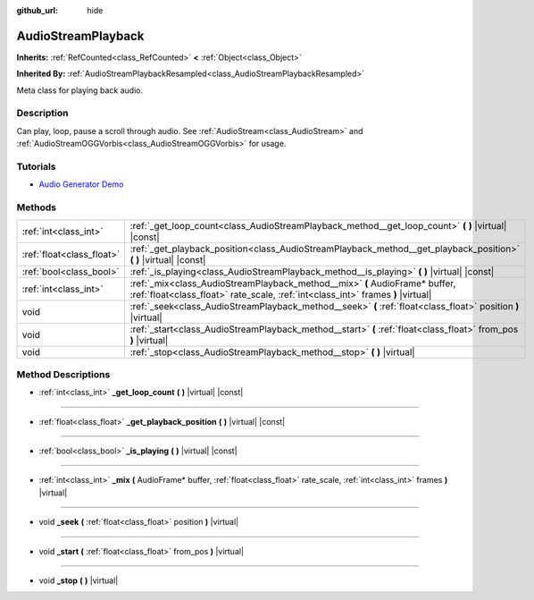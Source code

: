 :github_url: hide

.. Generated automatically by doc/tools/makerst.py in Godot's source tree.
.. DO NOT EDIT THIS FILE, but the AudioStreamPlayback.xml source instead.
.. The source is found in doc/classes or modules/<name>/doc_classes.

.. _class_AudioStreamPlayback:

AudioStreamPlayback
===================

**Inherits:** :ref:`RefCounted<class_RefCounted>` **<** :ref:`Object<class_Object>`

**Inherited By:** :ref:`AudioStreamPlaybackResampled<class_AudioStreamPlaybackResampled>`

Meta class for playing back audio.

Description
-----------

Can play, loop, pause a scroll through audio. See :ref:`AudioStream<class_AudioStream>` and :ref:`AudioStreamOGGVorbis<class_AudioStreamOGGVorbis>` for usage.

Tutorials
---------

- `Audio Generator Demo <https://godotengine.org/asset-library/asset/526>`_

Methods
-------

+---------------------------+-----------------------------------------------------------------------------------------------------------------------------------------------------------------+
| :ref:`int<class_int>`     | :ref:`_get_loop_count<class_AudioStreamPlayback_method__get_loop_count>` **(** **)** |virtual| |const|                                                          |
+---------------------------+-----------------------------------------------------------------------------------------------------------------------------------------------------------------+
| :ref:`float<class_float>` | :ref:`_get_playback_position<class_AudioStreamPlayback_method__get_playback_position>` **(** **)** |virtual| |const|                                            |
+---------------------------+-----------------------------------------------------------------------------------------------------------------------------------------------------------------+
| :ref:`bool<class_bool>`   | :ref:`_is_playing<class_AudioStreamPlayback_method__is_playing>` **(** **)** |virtual| |const|                                                                  |
+---------------------------+-----------------------------------------------------------------------------------------------------------------------------------------------------------------+
| :ref:`int<class_int>`     | :ref:`_mix<class_AudioStreamPlayback_method__mix>` **(** AudioFrame* buffer, :ref:`float<class_float>` rate_scale, :ref:`int<class_int>` frames **)** |virtual| |
+---------------------------+-----------------------------------------------------------------------------------------------------------------------------------------------------------------+
| void                      | :ref:`_seek<class_AudioStreamPlayback_method__seek>` **(** :ref:`float<class_float>` position **)** |virtual|                                                   |
+---------------------------+-----------------------------------------------------------------------------------------------------------------------------------------------------------------+
| void                      | :ref:`_start<class_AudioStreamPlayback_method__start>` **(** :ref:`float<class_float>` from_pos **)** |virtual|                                                 |
+---------------------------+-----------------------------------------------------------------------------------------------------------------------------------------------------------------+
| void                      | :ref:`_stop<class_AudioStreamPlayback_method__stop>` **(** **)** |virtual|                                                                                      |
+---------------------------+-----------------------------------------------------------------------------------------------------------------------------------------------------------------+

Method Descriptions
-------------------

.. _class_AudioStreamPlayback_method__get_loop_count:

- :ref:`int<class_int>` **_get_loop_count** **(** **)** |virtual| |const|

----

.. _class_AudioStreamPlayback_method__get_playback_position:

- :ref:`float<class_float>` **_get_playback_position** **(** **)** |virtual| |const|

----

.. _class_AudioStreamPlayback_method__is_playing:

- :ref:`bool<class_bool>` **_is_playing** **(** **)** |virtual| |const|

----

.. _class_AudioStreamPlayback_method__mix:

- :ref:`int<class_int>` **_mix** **(** AudioFrame* buffer, :ref:`float<class_float>` rate_scale, :ref:`int<class_int>` frames **)** |virtual|

----

.. _class_AudioStreamPlayback_method__seek:

- void **_seek** **(** :ref:`float<class_float>` position **)** |virtual|

----

.. _class_AudioStreamPlayback_method__start:

- void **_start** **(** :ref:`float<class_float>` from_pos **)** |virtual|

----

.. _class_AudioStreamPlayback_method__stop:

- void **_stop** **(** **)** |virtual|

.. |virtual| replace:: :abbr:`virtual (This method should typically be overridden by the user to have any effect.)`
.. |const| replace:: :abbr:`const (This method has no side effects. It doesn't modify any of the instance's member variables.)`
.. |vararg| replace:: :abbr:`vararg (This method accepts any number of arguments after the ones described here.)`
.. |constructor| replace:: :abbr:`constructor (This method is used to construct a type.)`
.. |operator| replace:: :abbr:`operator (This method describes a valid operator to use with this type as left-hand operand.)`
